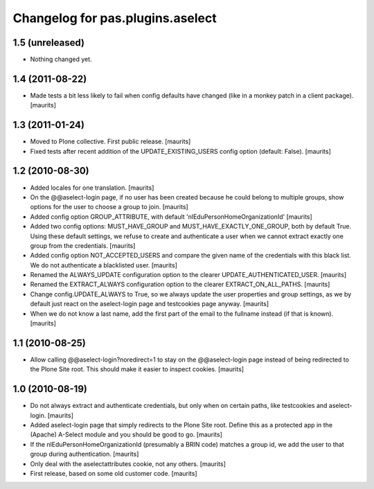 Changelog for pas.plugins.aselect
=================================


1.5 (unreleased)
----------------

- Nothing changed yet.


1.4 (2011-08-22)
----------------

- Made tests a bit less likely to fail when config defaults have
  changed (like in a monkey patch in a client package).
  [maurits]


1.3 (2011-01-24)
----------------

- Moved to Plone collective.  First public release.
  [maurits]

- Fixed tests after recent addition of the UPDATE_EXISTING_USERS
  config option (default: False).
  [maurits]


1.2 (2010-08-30)
----------------

- Added locales for one translation.
  [maurits]

- On the @@aselect-login page, if no user has been created because he
  could belong to multiple groups, show options for the user to choose
  a group to join.
  [maurits]

- Added config option GROUP_ATTRIBUTE, with default
  'nlEduPersonHomeOrganizationId'
  [maurits]

- Added two config options: MUST_HAVE_GROUP and
  MUST_HAVE_EXACTLY_ONE_GROUP, both by default True.  Using these
  default settings, we refuse to create and authenticate a user when
  we cannot extract exactly one group from the credentials.
  [maurits]

- Added config option NOT_ACCEPTED_USERS and compare the given name of
  the credentials with this black list.  We do not authenticate a
  blacklisted user.
  [maurits]

- Renamed the ALWAYS_UPDATE configuration option to the clearer
  UPDATE_AUTHENTICATED_USER.
  [maurits]

- Renamed the EXTRACT_ALWAYS configuration option to the clearer
  EXTRACT_ON_ALL_PATHS.
  [maurits]

- Change config.UPDATE_ALWAYS to True, so we always update the user
  properties and group settings, as we by default just react on the
  aselect-login page and testcookies page anyway.
  [maurits]

- When we do not know a last name, add the first part of the email to
  the fullname instead (if that is known).
  [maurits]


1.1 (2010-08-25)
----------------

- Allow calling @@aselect-login?noredirect=1 to stay on the
  @@aselect-login page instead of being redirected to the Plone Site
  root.  This should make it easier to inspect cookies.
  [maurits]


1.0 (2010-08-19)
----------------

- Do not always extract and authenticate credentials, but only when on
  certain paths, like testcookies and aselect-login.
  [maurits]

- Added aselect-login page that simply redirects to the Plone Site
  root.  Define this as a protected app in the (Apache) A-Select
  module and you should be good to go.
  [maurits]

- If the nlEduPersonHomeOrganizationId (presumably a BRIN code)
  matches a group id, we add the user to that group during
  authentication.
  [maurits]

- Only deal with the aselectattributes cookie, not any others.
  [maurits]

- First release, based on some old customer code.
  [maurits]
